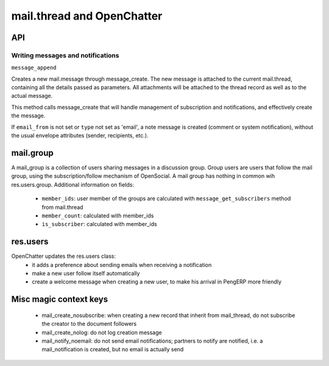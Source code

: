 .. _mail_thread:

mail.thread and OpenChatter
===========================

API
+++

Writing messages and notifications
----------------------------------

``message_append``

Creates a new mail.message through message_create. The new message is attached 
to the current mail.thread, containing all the details passed as parameters. 
All attachments will be attached to the  thread record as well as to the 
actual message.

This method calls message_create that will handle management of subscription 
and notifications, and effectively create the message.

If ``email_from`` is not set or ``type`` not set as 'email', a note message 
is created (comment or system notification), without the usual envelope 
attributes (sender, recipients, etc.).

mail.group
++++++++++

A mail_group is a collection of users sharing messages in a discussion group. Group users are users that follow the mail group, using the subscription/follow mechanism of OpenSocial. A mail group has nothing in common wih res.users.group.
Additional information on fields:

 - ``member_ids``: user member of the groups are calculated with ``message_get_subscribers`` method from mail.thread
 - ``member_count``: calculated with member_ids
 - ``is_subscriber``: calculated with member_ids

res.users
+++++++++

OpenChatter updates the res.users class:
 - it adds a preference about sending emails when receiving a notification
 - make a new user follow itself automatically
 - create a welcome message when creating a new user, to make his arrival in PengERP more friendly


Misc magic context keys
+++++++++++++++++++++++

 - mail_create_nosubscribe: when creating a new record that inherit from mail_thread,
   do not subscribe the creator to the document followers
 - mail_create_nolog: do not log creation message
 - mail_notify_noemail: do not send email notifications; partners to notify are
   notified, i.e. a mail_notification is created, but no email is actually send
